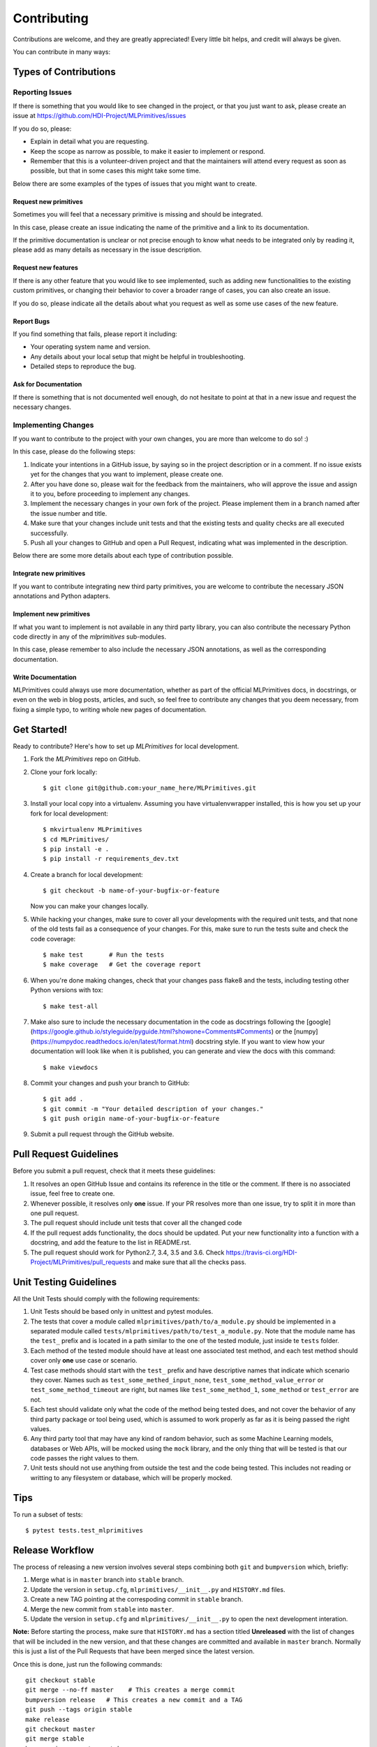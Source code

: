.. highlight:: shell

============
Contributing
============

Contributions are welcome, and they are greatly appreciated! Every little bit
helps, and credit will always be given.

You can contribute in many ways:

Types of Contributions
======================

Reporting Issues
----------------

If there is something that you would like to see changed in the project, or that you just want
to ask, please create an issue at https://github.com/HDI-Project/MLPrimitives/issues

If you do so, please:

* Explain in detail what you are requesting.
* Keep the scope as narrow as possible, to make it easier to implement or respond.
* Remember that this is a volunteer-driven project and that the maintainers will attend every
  request as soon as possible, but that in some cases this might take some time.

Below there are some examples of the types of issues that you might want to create.

Request new primitives
~~~~~~~~~~~~~~~~~~~~~~

Sometimes you will feel that a necessary primitive is missing and should be integrated.

In this case, please create an issue indicating the name of the primitive and a link to
its documentation.

If the primitive documentation is unclear or not precise enough to know what needs to be
integrated only by reading it, please add as many details as necessary in the issue description.

Request new features
~~~~~~~~~~~~~~~~~~~~

If there is any other feature that you would like to see implemented, such as adding new
functionalities to the existing custom primitives, or changing their behavior to cover
a broader range of cases, you can also create an issue.

If you do so, please indicate all the details about what you request as well as some use
cases of the new feature.

Report Bugs
~~~~~~~~~~~

If you find something that fails, please report it including:

* Your operating system name and version.
* Any details about your local setup that might be helpful in troubleshooting.
* Detailed steps to reproduce the bug.

Ask for Documentation
~~~~~~~~~~~~~~~~~~~~~

If there is something that is not documented well enough, do not hesitate to point at that
in a new issue and request the necessary changes.

Implementing Changes
--------------------

If you want to contribute to the project with your own changes, you are more than welcome
to do so! :)

In this case, please do the following steps:

1. Indicate your intentions in a GitHub issue, by saying so in the project description or in
   a comment. If no issue exists yet for the changes that you want to implement, please
   create one.
2. After you have done so, please wait for the feedback from the maintainers, who will approve
   the issue and assign it to you, before proceeding to implement any changes.
3. Implement the necessary changes in your own fork of the project. Please implement them in
   a branch named after the issue number and title.
4. Make sure that your changes include unit tests and that the existing tests and quality
   checks are all executed successfully.
5. Push all your changes to GitHub and open a Pull Request, indicating what was implemented
   in the description.

Below there are some more details about each type of contribution possible.

Integrate new primitives
~~~~~~~~~~~~~~~~~~~~~~~~

If you want to contribute integrating new third party primitives, you are welcome to contribute
the necessary JSON annotations and Python adapters.

Implement new primitives
~~~~~~~~~~~~~~~~~~~~~~~~

If what you want to implement is not available in any third party library, you can also contribute
the necessary Python code directly in any of the `mlprimitives` sub-modules.

In this case, please remember to also include the necessary JSON annotations, as well as the
corresponding documentation.

Write Documentation
~~~~~~~~~~~~~~~~~~~

MLPrimitives could always use more documentation, whether as part of the official MLPrimitives
docs, in docstrings, or even on the web in blog posts, articles, and such, so feel free to
contribute any changes that you deem necessary, from fixing a simple typo, to writing whole
new pages of documentation.

Get Started!
============

Ready to contribute? Here's how to set up `MLPrimitives` for local development.

1. Fork the `MLPrimitives` repo on GitHub.
2. Clone your fork locally::

    $ git clone git@github.com:your_name_here/MLPrimitives.git

3. Install your local copy into a virtualenv. Assuming you have virtualenvwrapper installed,
   this is how you set up your fork for local development::

    $ mkvirtualenv MLPrimitives
    $ cd MLPrimitives/
    $ pip install -e .
    $ pip install -r requirements_dev.txt

4. Create a branch for local development::

    $ git checkout -b name-of-your-bugfix-or-feature

   Now you can make your changes locally.

5. While hacking your changes, make sure to cover all your developments with the required
   unit tests, and that none of the old tests fail as a consequence of your changes.
   For this, make sure to run the tests suite and check the code coverage::

    $ make test       # Run the tests
    $ make coverage   # Get the coverage report

6. When you're done making changes, check that your changes pass flake8 and the
   tests, including testing other Python versions with tox::

    $ make test-all

7. Make also sure to include the necessary documentation in the code as docstrings following
   the [google](https://google.github.io/styleguide/pyguide.html?showone=Comments#Comments)
   or the [numpy](https://numpydoc.readthedocs.io/en/latest/format.html) docstring style.
   If you want to view how your documentation will look like when it is published, you can
   generate and view the docs with this command::

    $ make viewdocs

8. Commit your changes and push your branch to GitHub::

    $ git add .
    $ git commit -m "Your detailed description of your changes."
    $ git push origin name-of-your-bugfix-or-feature

9. Submit a pull request through the GitHub website.

Pull Request Guidelines
=======================

Before you submit a pull request, check that it meets these guidelines:

1. It resolves an open GitHub Issue and contains its reference in the title or
   the comment. If there is no associated issue, feel free to create one.
2. Whenever possible, it resolves only **one** issue. If your PR resolves more than
   one issue, try to split it in more than one pull request.
3. The pull request should include unit tests that cover all the changed code
4. If the pull request adds functionality, the docs should be updated. Put
   your new functionality into a function with a docstring, and add the
   feature to the list in README.rst.
5. The pull request should work for Python2.7, 3.4, 3.5 and 3.6. Check
   https://travis-ci.org/HDI-Project/MLPrimitives/pull_requests
   and make sure that all the checks pass.

Unit Testing Guidelines
=======================

All the Unit Tests should comply with the following requirements:

1. Unit Tests should be based only in unittest and pytest modules.

2. The tests that cover a module called ``mlprimitives/path/to/a_module.py`` should be
   implemented in a separated module called ``tests/mlprimitives/path/to/test_a_module.py``.
   Note that the module name has the ``test_`` prefix and is located in a path similar
   to the one of the tested module, just inside te ``tests`` folder.

3. Each method of the tested module should have at least one associated test method, and
   each test method should cover only **one** use case or scenario.

4. Test case methods should start with the ``test_`` prefix and have descriptive names
   that indicate which scenario they cover.
   Names such as ``test_some_methed_input_none``, ``test_some_method_value_error`` or
   ``test_some_method_timeout`` are right, but names like ``test_some_method_1``,
   ``some_method`` or ``test_error`` are not.

5. Each test should validate only what the code of the method being tested does, and not
   cover the behavior of any third party package or tool being used, which is assumed to
   work properly as far as it is being passed the right values.

6. Any third party tool that may have any kind of random behavior, such as some Machine
   Learning models, databases or Web APIs, will be mocked using the ``mock`` library, and
   the only thing that will be tested is that our code passes the right values to them.

7. Unit tests should not use anything from outside the test and the code being tested. This
   includes not reading or writting to any filesystem or database, which will be properly
   mocked.

Tips
====

To run a subset of tests::

    $ pytest tests.test_mlprimitives

Release Workflow
================

The process of releasing a new version involves several steps combining both ``git`` and
``bumpversion`` which, briefly:

1. Merge what is in ``master`` branch into ``stable`` branch.
2. Update the version in ``setup.cfg``, ``mlprimitives/__init__.py`` and ``HISTORY.md`` files.
3. Create a new TAG pointing at the correspoding commit in ``stable`` branch.
4. Merge the new commit from ``stable`` into ``master``.
5. Update the version in ``setup.cfg`` and ``mlprimitives/__init__.py`` to open the next
   development interation.

**Note:** Before starting the process, make sure that ``HISTORY.md`` has a section titled
**Unreleased** with the list of changes that will be included in the new version, and that
these changes are committed and available in ``master`` branch.
Normally this is just a list of the Pull Requests that have been merged since the latest version.

Once this is done, just run the following commands::

    git checkout stable
    git merge --no-ff master    # This creates a merge commit
    bumpversion release   # This creates a new commit and a TAG
    git push --tags origin stable
    make release
    git checkout master
    git merge stable
    bumpversion --no-tag patch
    git push
